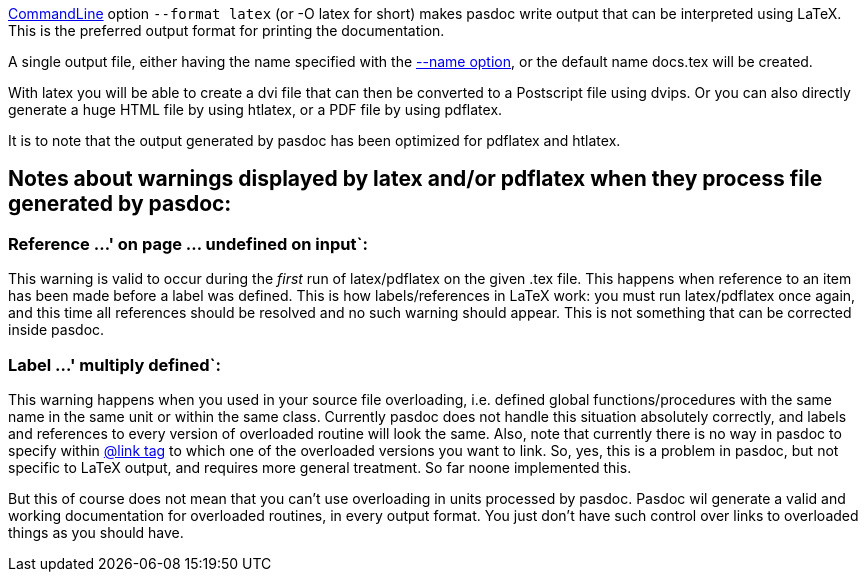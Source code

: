 link:CommandLine[CommandLine] option `--format latex` (or -O latex for
short) makes pasdoc write output that can be interpreted using LaTeX.
This is the preferred output format for printing the documentation.

A single output file, either having the name specified with the
link:NameOption[--name option], or the default name docs.tex will be
created.

With latex you will be able to create a dvi file that can then be
converted to a Postscript file using dvips. Or you can also directly
generate a huge HTML file by using htlatex, or a PDF file by using
pdflatex.

It is to note that the output generated by pasdoc has been optimized for
pdflatex and htlatex.

## [[notes-about-warnings-displayed-by-latex-andor-pdflatex-when-they-process-file-generated-by-pasdoc]] Notes about warnings displayed by latex and/or pdflatex when they process file generated by pasdoc:

### Reference ...' on page ... undefined on input`:

This warning is valid to occur during the _first_ run of latex/pdflatex
on the given .tex file. This happens when reference to an item has been
made before a label was defined. This is how labels/references in LaTeX
work: you must run latex/pdflatex once again, and this time all
references should be resolved and no such warning should appear. This is
not something that can be corrected inside pasdoc.

### Label ...' multiply defined`:

This warning happens when you used in your source file overloading, i.e.
defined global functions/procedures with the same name in the same unit
or within the same class. Currently pasdoc does not handle this
situation absolutely correctly, and labels and references to every
version of overloaded routine will look the same. Also, note that
currently there is no way in pasdoc to specify within
link:LinkTag[@link tag] to which one of the overloaded versions you
want to link. So, yes, this is a problem in pasdoc, but not specific to
LaTeX output, and requires more general treatment. So far noone
implemented this.

But this of course does not mean that you can't use overloading in units
processed by pasdoc. Pasdoc wil generate a valid and working
documentation for overloaded routines, in every output format. You just
don't have such control over links to overloaded things as you should
have.
